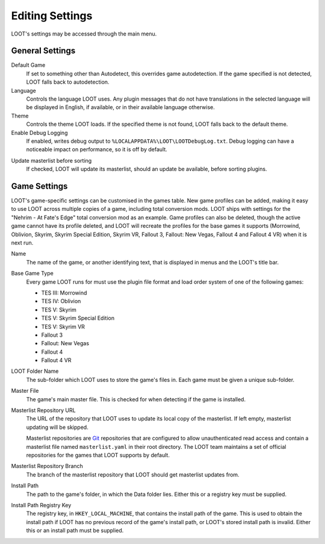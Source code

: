 ****************
Editing Settings
****************

.. image:: ../../images/settings.png

LOOT's settings may be accessed through the main menu.

General Settings
================

.. _default-game:

Default Game
  If set to something other than Autodetect, this overrides game autodetection. If the game specified is not detected, LOOT falls back to autodetection.

Language
  Controls the language LOOT uses. Any plugin messages that do not have translations in the selected language will be displayed in English, if available, or in their available language otherwise.

Theme
  Controls the theme LOOT loads. If the specified theme is not found, LOOT falls back to the default theme.

Enable Debug Logging
  If enabled, writes debug output to ``%LOCALAPPDATA%\LOOT\LOOTDebugLog.txt``. Debug logging can have a noticeable impact on performance, so it is off by default.

.. _update-masterlist:

Update masterlist before sorting
  If checked, LOOT will update its masterlist, should an update be available, before sorting plugins.

Game Settings
=============

LOOT's game-specific settings can be customised in the games table. New game profiles can be added, making it easy to use LOOT across multiple copies of a game, including total conversion mods. LOOT ships with settings for the "Nehrim - At Fate's Edge" total conversion mod as an example. Game profiles can also be deleted, though the active game cannot have its profile deleted, and LOOT will recreate the profiles for the base games it supports (Morrowind, Oblivion, Skyrim, Skyrim Special Edition, Skyrim VR, Fallout 3, Fallout: New Vegas, Fallout 4 and Fallout 4 VR) when it is next run.

Name
  The name of the game, or another identifying text, that is displayed in menus and the LOOT's title bar.

Base Game Type
  Every game LOOT runs for must use the plugin file format and load order system of one of the following games:

  - TES III: Morrowind
  - TES IV: Oblivion
  - TES V: Skyrim
  - TES V: Skyrim Special Edition
  - TES V: Skyrim VR
  - Fallout 3
  - Fallout: New Vegas
  - Fallout 4
  - Fallout 4 VR

LOOT Folder Name
  The sub-folder which LOOT uses to store the game's files in. Each game must be given a unique sub-folder.

Master File
  The game's main master file. This is checked for when detecting if the game is installed.

Masterlist Repository URL
  The URL of the repository that LOOT uses to update its local copy of the masterlist. If left empty, masterlist updating will be skipped.

  Masterlist repositories are `Git`_ repositories that are configured to allow unauthenticated read access and contain a masterlist file named ``masterlist.yaml`` in their root directory. The LOOT team maintains a set of official repositories for the games that LOOT supports by default.

Masterlist Repository Branch
  The branch of the masterlist repository that LOOT should get masterlist updates from.

Install Path
  The path to the game's folder, in which the Data folder lies. Either this or a registry key must be supplied.

Install Path Registry Key
  The registry key, in ``HKEY_LOCAL_MACHINE``, that contains the install path of the game. This is used to obtain the install path if LOOT has no previous record of the game's install path, or LOOT's stored install path is invalid. Either this or an install path must be supplied.

.. _Git: https://git-scm.com/
